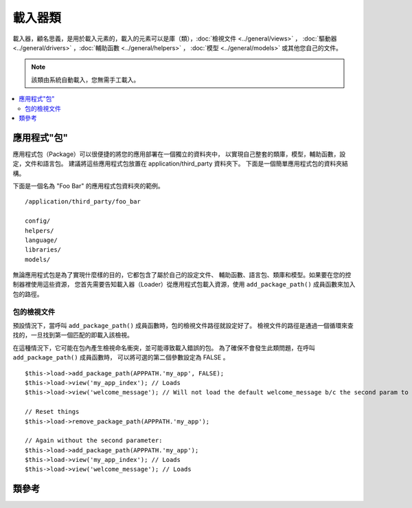 ############
載入器類
############

載入器，顧名思義，是用於載入元素的，載入的元素可以是庫（類），:doc:`檢視文件 <../general/views>` ，
:doc:`驅動器 <../general/drivers>` ，:doc:`輔助函數 <../general/helpers>` ，
:doc:`模型 <../general/models>` 或其他您自己的文件。

.. note:: 該類由系統自動載入，您無需手工載入。

.. contents::
  :local:

.. raw:: html

  <div class="custom-index container"></div>

**********************
應用程式"包"
**********************

應用程式包（Package）可以很便捷的將您的應用部署在一個獨立的資料夾中，
以實現自己整套的類庫，模型，輔助函數，設定，文件和語言包。
建議將這些應用程式包放置在 application/third_party 資料夾下。
下面是一個簡單應用程式包的資料夾結構。

下面是一個名為 "Foo Bar" 的應用程式包資料夾的範例。

::

  /application/third_party/foo_bar

  config/
  helpers/
  language/
  libraries/
  models/

無論應用程式包是為了實現什麼樣的目的，它都包含了屬於自己的設定文件、
輔助函數、語言包、類庫和模型。如果要在您的控制器裡使用這些資源，
您首先需要告知載入器（Loader）從應用程式包載入資源，使用
``add_package_path()`` 成員函數來加入包的路徑。

包的檢視文件
------------------

預設情況下，當呼叫 ``add_package_path()`` 成員函數時，包的檢視文件路徑就設定好了。
檢視文件的路徑是通過一個循環來查找的，一旦找到第一個匹配的即載入該檢視。

在這種情況下，它可能在包內產生檢視命名衝突，並可能導致載入錯誤的包。
為了確保不會發生此類問題，在呼叫 ``add_package_path()`` 成員函數時，
可以將可選的第二個參數設定為 FALSE 。

::

  $this->load->add_package_path(APPPATH.'my_app', FALSE);
  $this->load->view('my_app_index'); // Loads
  $this->load->view('welcome_message'); // Will not load the default welcome_message b/c the second param to add_package_path is FALSE

  // Reset things
  $this->load->remove_package_path(APPPATH.'my_app');

  // Again without the second parameter:
  $this->load->add_package_path(APPPATH.'my_app');
  $this->load->view('my_app_index'); // Loads
  $this->load->view('welcome_message'); // Loads

***************
類參考
***************

.. php:class:: CI_Loader

  .. php:method:: library($library[, $params = NULL[, $object_name = NULL]])

    :param  mixed $library: Library name as a string or an array with multiple libraries
    :param  array $params: Optional array of parameters to pass to the loaded library's constructor
    :param  string  $object_name: Optional object name to assign the library to
    :returns: CI_Loader instance (method chaining)
    :rtype: CI_Loader

    該成員函數用於載入核心類。

    .. note:: 我們有時候說 "類" ，有時候說 "庫" ，這兩個詞不做區分。

    例如，如果您想使用 CodeIgniter 發送郵件，第一步就是在控制器中載入 email 類::

      $this->load->library('email');

    載入完之後，email 類就可以使用 ``$this->email`` 來存取使用了。

    類庫文件可以被儲存到主 libraries 資料夾的子資料夾下面，或者儲存到個人的 *application/libraries*
    資料夾下。要載入子資料夾下的文件，只需將路徑包含進來就可以了，注意這裡說的路徑是指相對於
    libraries 資料夾的路徑。 例如，當您有一個文件儲存在下面這個位置::

      libraries/flavors/Chocolate.php

    您應該使用下面的方式來載入它::

      $this->load->library('flavors/chocolate');

    您可以隨心所欲地將文件儲存到多層的子資料夾下。

    另外，您可以同時載入多個類，只需給 library 成員函數傳入一個包含所有要載入的類名的陣列即可::

      $this->load->library(array('email', 'table'));

    **設定選項**

    第二個參數是可選的，用於選擇性地傳遞設定參數。一般來說，您可以將參數以陣列的形式傳遞過去::

      $config = array(
        'mailtype' => 'html',
        'charset'  => 'utf-8',
        'priority' => '1'
      );

      $this->load->library('email', $config);


    設定參數通常也可以儲存在一個設定文件中，在每個類庫自己的頁面中有詳細的說明，
    所以在使用類庫之前，請認真閱讀說明。

    請注意，當第一個參數使用陣列來同時載入多個類時，每個類將獲得相同的參數資訊。

    **給類庫分配不同的物件名**

    第三個參數也是可選的，如果為空，類庫通常就會被賦值給一個與類庫同名的物件。
    例如，如果類庫名為 Calendar ，它將會被賦值給一個名為 ``$this->calendar`` 的變數。

    如果您希望使用您的自定義名稱，您可以通過第三個參數把它傳遞過去::

      $this->load->library('calendar', NULL, 'my_calendar');

      // Calendar class is now accessed using:
      $this->my_calendar

    請注意，當第一個參數使用陣列來同時載入多個類時，第三個參數將不起作用。

  .. php:method:: driver($library[, $params = NULL[, $object_name]])

    :param  mixed $library: Library name as a string or an array with multiple libraries
    :param  array $params: Optional array of parameters to pass to the loaded library's constructor
    :param  string  $object_name: Optional object name to assign the library to
    :returns: CI_Loader instance (method chaining)
    :rtype: CI_Loader

    該成員函數用於載入驅動器類，和 ``library()`` 成員函數非常相似。

    例如，如果您想在 CodeIgniter 中使用會話，第一步就是在控制器中載入 session 驅動器::

      $this->load->driver('session');

    載入完之後，session 驅動器就可以使用 ``$this->session`` 來存取使用了。

    驅動器文件可以被儲存到主 libraries 資料夾的子資料夾下面，或者儲存到個人的 *application/libraries*
    資料夾下。子資料夾的名稱必須和驅動器父類的名稱一致，您可以閱讀 :doc:`驅動器 <../general/drivers>`
    瞭解詳細資訊。

    另外，您可以同時載入多個驅動器，只需給 driver 成員函數傳入一個包含所有要載入的驅動器名的陣列即可::
    ::

      $this->load->driver(array('session', 'cache'));

    **設定選項**

    第二個參數是可選的，用於選擇性地傳遞設定參數。一般來說，您可以將參數以陣列的形式傳遞過去::

      $config = array(
        'sess_driver' => 'cookie',
        'sess_encrypt_cookie'  => true,
        'encryption_key' => 'mysecretkey'
      );

      $this->load->driver('session', $config);

    設定參數通常也可以儲存在一個設定文件中，在每個類庫自己的頁面中有詳細的說明，
    所以在使用類庫之前，請認真閱讀說明。

    **給類庫分配不同的物件名**

    第三個參數也是可選的，如果為空，驅動器通常就會被賦值給一個與它同名的物件。
    例如，如果驅動器名為 Session ，它將會被賦值給一個名為 ``$this->session`` 的變數。

    如果您希望使用您的自定義名稱，您可以通過第三個參數把它傳遞過去::

      $this->load->driver('session', '', 'my_session');

      // Session class is now accessed using:
      $this->my_session

  .. php:method:: view($view[, $vars = array()[, return = FALSE]])

    :param  string  $view: View name
    :param  array $vars: An associative array of variables
    :param  bool  $return: Whether to return the loaded view
    :returns: View content string if $return is set to TRUE, otherwise CI_Loader instance (method chaining)
    :rtype: mixed

    該成員函數用於載入您的檢視文件。如果您尚未閱讀本手冊的 :doc:`檢視 <../general/views>`
    章節的話，建議您先去閱讀那裡的內容，會有更詳細的函數使用說明。

    第一個參數是必須的，指定您要載入的檢視文件的名稱。

    .. note:: 無需加上 .php 擴展名，除非您使用了其他的擴展名。

    第二個參數是**可選的**，允許您傳入一個陣列或物件參數，傳入的參數將使用 PHP 的
    `extract() <http://php.net/extract>`_  函數進行提取，提取出來的變數可以在檢視中使用。
    再說一遍，請閱讀 :doc:`檢視 <../general/views>` 章節瞭解該功能的更多用法。

    第三個參數是**可選的**，用於改變成員函數的行為，將資料以字元串的形式傳回，
    而不是發送給瀏覽器。當您希望對資料進行一些特殊處理時，這個參數就非常有用。
    如果您將這個參數設定為 TRUE，成員函數就會傳回資料。這個參數的預設值是 FALSE，
    也就是資料將會被發送給瀏覽器。如果您希望資料被傳回，記得要將它賦值給一個變數::

      $string = $this->load->view('myfile', '', TRUE);

  .. php:method:: vars($vars[, $val = ''])

    :param  mixed $vars: An array of variables or a single variable name
    :param  mixed $val: Optional variable value
    :returns: CI_Loader instance (method chaining)
    :rtype: CI_Loader

    這個成員函數以一個關聯陣列作為輸入參數,將這個陣列用 PHP 的 `extract()
    <http://php.net/extract>`_ 函數轉化成與之對應的變數。這個成員函數的結果與上面的
    ``$this->load->view()`` 成員函數使用第二個參數的結果一樣。
    假如您想在控制器的構造函數中定義一些全區變數，並希望這些變數在控制器的
    每一個成員函數載入的檢視文件中都可用，這種情況下您可能想唯一使用這個函數。
    您可以多次呼叫該成員函數，資料將被快取，並被合併為一個陣列，以便轉換成變數。

  .. php:method:: get_var($key)

    :param  string  $key: Variable name key
    :returns: Value if key is found, NULL if not
    :rtype: mixed

    該成員函數檢查關聯陣列中的變數對您的檢視是否可用。當一個變數在一個類
    或者控制器的另一個成員函數裡被以這樣的方式定義時：``$this->load->vars()``，
    會做這樣的檢查。

  .. php:method:: get_vars()

    :returns: An array of all assigned view variables
    :rtype: array

    該成員函數傳回所有對檢視可用的變數。

  .. php:method:: clear_vars()

    :returns: CI_Loader instance (method chaining)
    :rtype: CI_Loader

    清除快取的檢視變數。

  .. php:method:: model($model[, $name = ''[, $db_conn = FALSE]])

    :param  mixed $model: Model name or an array containing multiple models
    :param  string  $name: Optional object name to assign the model to
    :param  string  $db_conn: Optional database configuration group to load
    :returns: CI_Loader instance (method chaining)
    :rtype: CI_Loader

    ::

      $this->load->model('model_name');


    如果您的模型位於子資料夾下，載入時將路徑包含進來即可。例如，
    如果您有一個模型位於 *application/models/blog/Queries.php* ，
    您可以使用下面的成員函數來載入::

      $this->load->model('blog/queries');

    如果您希望將您的模型賦值給一個不同的變數，您可以在第二個參數中指定::

      $this->load->model('model_name', 'fubar');
      $this->fubar->method();

  .. php:method:: database([$params = ''[, $return = FALSE[, $query_builder = NULL]]])

    :param  mixed $params: Database group name or configuration options
    :param  bool  $return: Whether to return the loaded database object
    :param  bool  $query_builder: Whether to load the Query Builder
    :returns: Loaded CI_DB instance or FALSE on failure if $return is set to TRUE, otherwise CI_Loader instance (method chaining)
    :rtype: mixed

    該成員函數用於載入資料庫類，有兩個可選的參數。
    更多資訊，請閱讀 :doc:`資料庫 <../database/index>` 。

  .. php:method:: dbforge([$db = NULL[, $return = FALSE]])

    :param  object  $db: Database object
    :param  bool  $return: Whether to return the Database Forge instance
    :returns: Loaded CI_DB_forge instance if $return is set to TRUE, otherwise CI_Loader instance (method chaining)
    :rtype: mixed

    載入 :doc:`資料庫工廠類 <../database/forge>` ，更多資訊，請參考該頁面。

  .. php:method:: dbutil([$db = NULL[, $return = FALSE]])

    :param  object  $db: Database object
    :param  bool  $return: Whether to return the Database Utilities instance
    :returns: Loaded CI_DB_utility instance if $return is set to TRUE, otherwise CI_Loader instance (method chaining)
    :rtype: mixed

    載入 :doc:`資料庫工具類 <../database/utilities>` ，更多資訊，請參考該頁面。

  .. php:method:: helper($helpers)

    :param  mixed $helpers: Helper name as a string or an array containing multiple helpers
    :returns: CI_Loader instance (method chaining)
    :rtype: CI_Loader

    該成員函數用於載入輔助函數文件，其中 file_name 為載入的文件名，不帶 _helper.php 後綴。

  .. php:method:: file($path[, $return = FALSE])

    :param  string  $path: File path
    :param  bool  $return: Whether to return the loaded file
    :returns: File contents if $return is set to TRUE, otherwise CI_Loader instance (method chaining)
    :rtype: mixed

    這是一個通用的文件載入成員函數，在第一個參數中給出文件所在的路徑和文件名，
    將會打開並讀取對應的文件。預設情況下，資料會被發送給瀏覽器，
    就如同檢視文件一樣，但如果您將第二個參數設定為 TRUE ，
    那麼資料就會以字元串的形式被傳回，而不是發送給瀏覽器。

  .. php:method:: language($files[, $lang = ''])

    :param  mixed $files: Language file name or an array of multiple language files
    :param  string  $lang: Language name
    :returns: CI_Loader instance (method chaining)
    :rtype: CI_Loader

    該成員函數是 :doc:`語言載入成員函數 <language>` ``$this->lang->load()`` 的一個別名。

  .. php:method:: config($file[, $use_sections = FALSE[, $fail_gracefully = FALSE]])

    :param  string  $file: Configuration file name
    :param  bool  $use_sections: Whether configuration values should be loaded into their own section
    :param  bool  $fail_gracefully: Whether to just return FALSE in case of failure
    :returns: TRUE on success, FALSE on failure
    :rtype: bool

    該成員函數是 :doc:`設定文件載入成員函數 <config>` ``$this->config->load()`` 的一個別名。

  .. php:method:: is_loaded($class)

    :param  string  $class: Class name
    :returns: Singleton property name if found, FALSE if not
    :rtype: mixed

    用於檢查某個類是否已經被載入。

    .. note:: 這裡的類指的是類庫和驅動器。

    如果類已經被載入，成員函數傳回它在 CodeIgniter 超級物件中被賦值的變數的名稱，
    如果沒有載入，傳回 FALSE::

      $this->load->library('form_validation');
      $this->load->is_loaded('Form_validation');  // returns 'form_validation'

      $this->load->is_loaded('Nonexistent_library');  // returns FALSE

    .. important:: 如果您有類的多個執行緒（被賦值給多個不同的屬性），那麼將傳回第一個的名稱。

    ::

      $this->load->library('form_validation', $config, 'fv');
      $this->load->library('form_validation');

      $this->load->is_loaded('Form_validation');  // returns 'fv'

  .. php:method:: add_package_path($path[, $view_cascade = TRUE])

    :param  string  $path: Path to add
    :param  bool  $view_cascade: Whether to use cascading views
    :returns: CI_Loader instance (method chaining)
    :rtype: CI_Loader

    加入一個包路徑，用於告訴載入器類使用給定的路徑來載入後續請求的資源。
    例如，"Foo Bar" 應用程式包裡有一個名為 Foo_bar.php 的類，在控制器中，
    我們可以按照如下的成員函數呼叫::

      $this->load->add_package_path(APPPATH.'third_party/foo_bar/')
        ->library('foo_bar');

  .. php:method:: remove_package_path([$path = ''])

    :param  string  $path: Path to remove
    :returns: CI_Loader instance (method chaining)
    :rtype: CI_Loader

    當您的控制器完成從應用程式包中讀取資源，如果您還需要讀取其他的應用程式包的資源，
    您會希望刪除目前使用的包路徑來讓載入器不再使用這個文件夾中的資源。
    要刪除最後一次使用的包路徑，您可以直接不帶參數的呼叫該成員函數。

    或者您也可以刪除一個特定的包路徑，指定與之前使用 ``add_package_path()`` 成員函數時
    所載入的包相同的路徑::

      $this->load->remove_package_path(APPPATH.'third_party/foo_bar/');

  .. php:method:: get_package_paths([$include_base = TRUE])

    :param  bool  $include_base: Whether to include BASEPATH
    :returns: An array of package paths
    :rtype: array

    傳回目前所有可用的包路徑。
